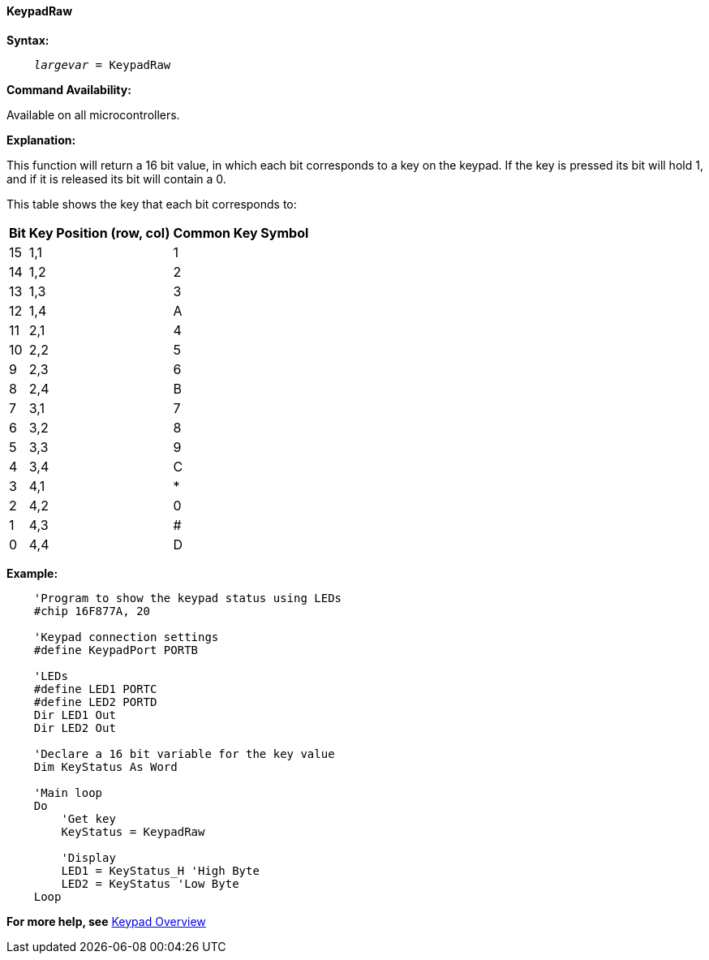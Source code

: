==== KeypadRaw

*Syntax:*
[subs="quotes"]
----
    _largevar_ = KeypadRaw
----
*Command Availability:*

Available on all microcontrollers.

*Explanation:*

This function will return a 16 bit value, in which each bit corresponds
to a key on the keypad. If the key is pressed its bit will hold 1, and
if it is released its bit will contain a 0.

This table shows the key that each bit corresponds to:
[cols="^1,^1,^1", options="header,autowidth"]
|===
|*Bit*
|*Key Position (row, col)*
|*Common Key Symbol*

|15
|1,1
|1

|14
|1,2
|2

|13
|1,3
|3

|12
|1,4
|A

|11
|2,1
|4

|10
|2,2
|5

|9
|2,3
|6

|8
|2,4
|B

|7
|3,1
|7

|6
|3,2
|8

|5
|3,3
|9

|4
|3,4
|C

|3
|4,1
|*

|2
|4,2
|0

|1
|4,3
|#

|0
|4,4
|D
|===

*Example:*
----
    'Program to show the keypad status using LEDs
    #chip 16F877A, 20

    'Keypad connection settings
    #define KeypadPort PORTB

    'LEDs
    #define LED1 PORTC
    #define LED2 PORTD
    Dir LED1 Out
    Dir LED2 Out

    'Declare a 16 bit variable for the key value
    Dim KeyStatus As Word

    'Main loop
    Do
        'Get key
        KeyStatus = KeypadRaw

        'Display
        LED1 = KeyStatus_H 'High Byte
        LED2 = KeyStatus 'Low Byte
    Loop
----
*For more help, see* <<_keypad_overview,Keypad Overview>>